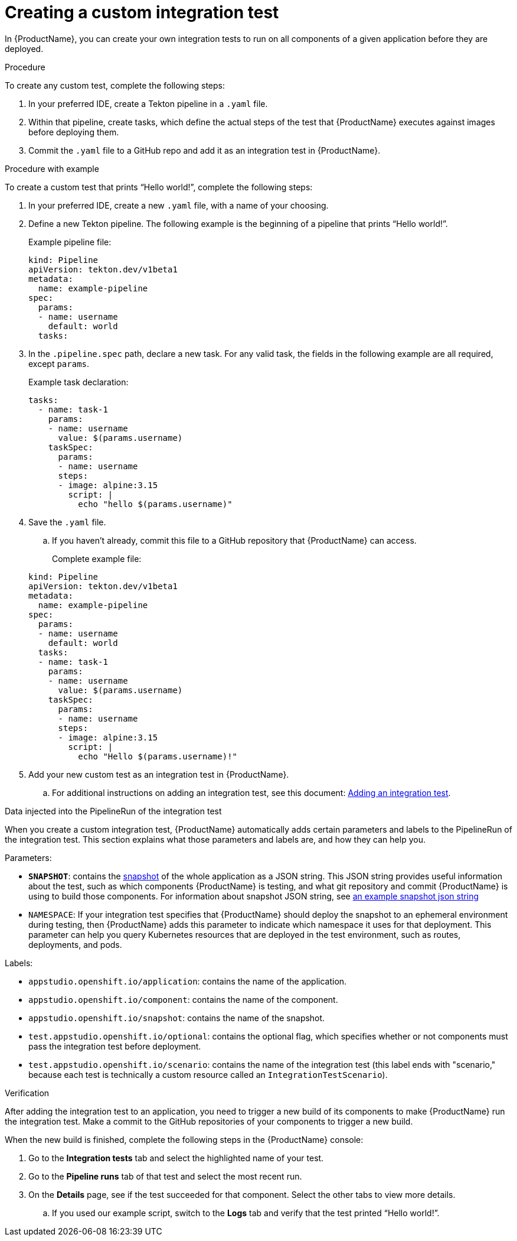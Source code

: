 = Creating a custom integration test

In {ProductName}, you can create your own integration tests to run on all components of a given application before they are deployed. 

.Procedure

To create any custom test, complete the following steps:

. In your preferred IDE, create a Tekton pipeline in a `.yaml` file. 
. Within that pipeline, create tasks, which define the actual steps of the test that {ProductName} executes against images before deploying them.
. Commit the `.yaml` file to a GitHub repo and add it as an integration test in {ProductName}.

.Procedure with example

To create a custom test that prints “Hello world!”, complete the following steps:

. In your preferred IDE, create a new `.yaml` file, with a name of your choosing.
. Define a new Tekton pipeline. The following example is the beginning of a pipeline that prints “Hello world!”.

+
Example pipeline file:

+
[source]
----
kind: Pipeline
apiVersion: tekton.dev/v1beta1
metadata:
  name: example-pipeline
spec:
  params:
  - name: username
    default: world 
  tasks: 
----

. In the `.pipeline.spec` path, declare a new task. For any valid task, the fields in the following example are all required, except `params`. 

+
Example task declaration:

+
[source]
----
tasks:
  - name: task-1
    params:
    - name: username
      value: $(params.username)
    taskSpec:
      params:
      - name: username
      steps:
      - image: alpine:3.15
        script: |
          echo "hello $(params.username)"

----

. Save the `.yaml` file. 
.. If you haven’t already, commit this file to a GitHub repository that {ProductName} can access.

+
Complete example file:

+
[source]
----
kind: Pipeline
apiVersion: tekton.dev/v1beta1
metadata:
  name: example-pipeline
spec:
  params:
  - name: username
    default: world 
  tasks:
  - name: task-1
    params:
    - name: username
      value: $(params.username)
    taskSpec:
      params:
      - name: username
      steps:
      - image: alpine:3.15
        script: |
          echo "Hello $(params.username)!" 
----

. Add your new custom test as an integration test in {ProductName}.
.. For additional instructions on adding an integration test, see this document: xref:how-to-guides/testing_applications/proc_adding_an_integration_test.adoc[Adding an integration test].

.Data injected into the PipelineRun of the integration test

When you create a custom integration test, {ProductName} automatically adds certain parameters and labels to the PipelineRun of the integration test. This section explains what those parameters and labels are, and how they can help you.

Parameters:

* *`SNAPSHOT`*: contains the xref:../../glossary/index.adoc#_snapshot[snapshot] of the whole application as a JSON string. This JSON string provides useful information about the test, such as which components {ProductName} is testing, and what git repository and commit {ProductName} is using to build those components. For information about snapshot JSON string, see link:https://github.com/redhat-appstudio/integration-examples/blob/main/examples/snapshot_json_string_example[an example snapshot json string]
* `NAMESPACE`: If your integration test specifies that {ProductName} should deploy the snapshot to an ephemeral environment during testing, then {ProductName} adds this parameter to indicate which namespace it uses for that deployment. This parameter can help you query Kubernetes resources that are deployed in the test environment, such as routes, deployments, and pods. 

Labels:

* `appstudio.openshift.io/application`: contains the name of the application.
* `appstudio.openshift.io/component`: contains the name of the component.
* `appstudio.openshift.io/snapshot`: contains the name of the snapshot.
* `test.appstudio.openshift.io/optional`: contains the optional flag, which specifies whether or not components must pass the integration test before deployment.  
* `test.appstudio.openshift.io/scenario`: contains the name of the integration test (this label ends with "scenario," because each test is technically a custom resource called an `IntegrationTestScenario`). 

.Verification

After adding the integration test to an application, you need to trigger a new build of its components to make {ProductName} run the integration test. Make a commit to the GitHub repositories of your components to trigger a new build.

When the new build is finished, complete the following steps in the {ProductName} console:

. Go to the *Integration tests* tab and select the highlighted name of your test.
. Go to the *Pipeline runs* tab of that test and select the most recent run.
. On the *Details* page, see if the test succeeded for that component. Select the other tabs to view more details.
.. If you used our example script, switch to the *Logs* tab and verify that the test printed “Hello world!”.  

